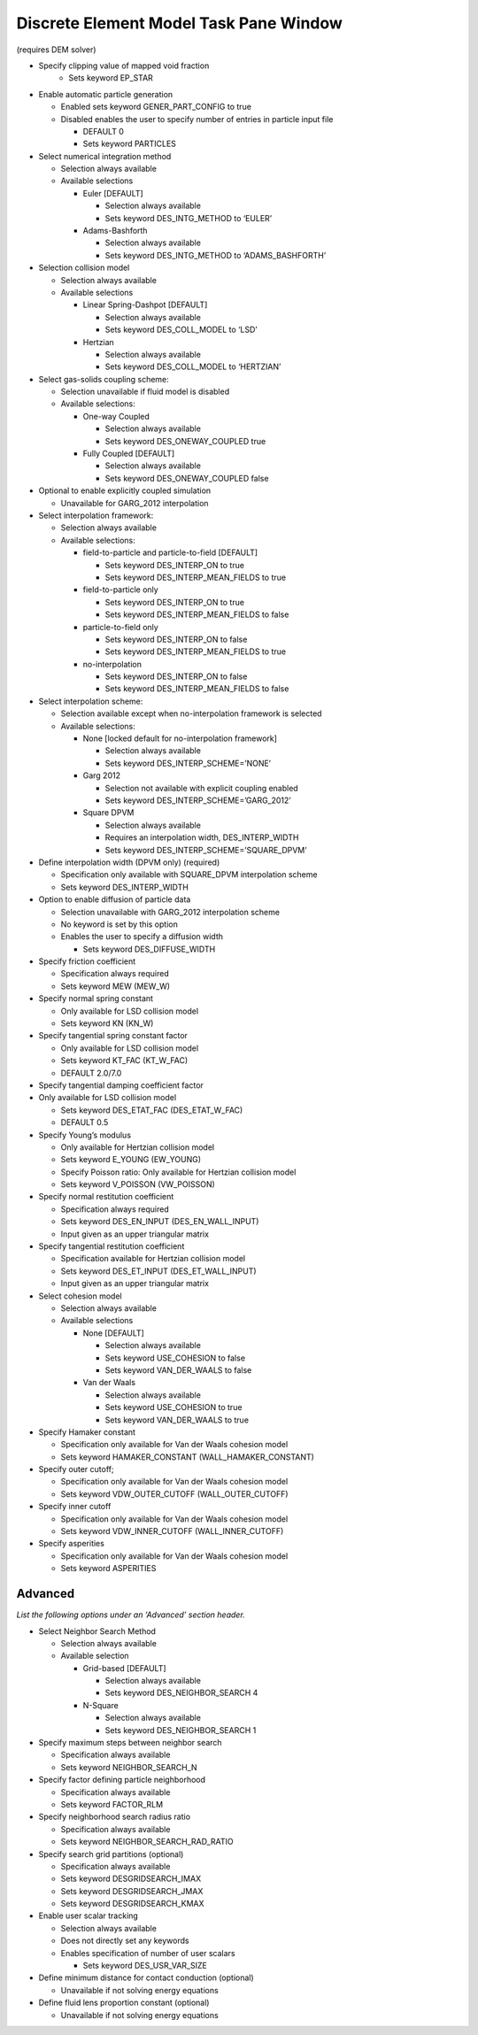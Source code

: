Discrete Element Model Task Pane Window
^^^^^^^^^^^^^^^^^^^^^^^^^^^^^^^^^^^^^^^

(requires DEM solver)

- Specify clipping value of mapped void fraction
   -  Sets keyword EP_STAR

-  Enable automatic particle generation

   -  Enabled sets keyword GENER_PART_CONFIG to true
   -  Disabled enables the user to specify number of entries
      in particle input file

      -  DEFAULT 0
      -  Sets keyword PARTICLES

-  Select numerical integration method

   -  Selection always available
   -  Available selections

      -  Euler [DEFAULT]

         -  Selection always available
         -  Sets keyword DES_INTG_METHOD to ‘EULER’

      -  Adams-Bashforth

         -  Selection always available
         -  Sets keyword DES_INTG_METHOD to ‘ADAMS_BASHFORTH’

-  Selection collision model

   -  Selection always available
   -  Available selections

      -  Linear Spring-Dashpot [DEFAULT]

         -  Selection always available
         -  Sets keyword DES_COLL_MODEL to ‘LSD’

      -  Hertzian

         -  Selection always available
         -  Sets keyword DES_COLL_MODEL to ‘HERTZIAN’

-  Select gas-solids coupling scheme:

   -  Selection unavailable if fluid model is disabled
   -  Available selections:

      -  One-way Coupled

         -  Selection always available
         -  Sets keyword DES_ONEWAY_COUPLED true

      -  Fully Coupled [DEFAULT]

         -  Selection always available
         -  Sets keyword DES_ONEWAY_COUPLED false

-  Optional to enable explicitly coupled simulation

   -  Unavailable for GARG_2012 interpolation

-  Select interpolation framework:

   -  Selection always available
   -  Available selections:

      -  field-to-particle and particle-to-field [DEFAULT]

         -  Sets keyword DES_INTERP_ON to true
         -  Sets keyword DES_INTERP_MEAN_FIELDS to true

      -  field-to-particle only

         -  Sets keyword DES_INTERP_ON to true
         -  Sets keyword DES_INTERP_MEAN_FIELDS to false

      -  particle-to-field only

         -  Sets keyword DES_INTERP_ON to false
         -  Sets keyword DES_INTERP_MEAN_FIELDS to true

      -  no-interpolation

         -  Sets keyword DES_INTERP_ON to false
         -  Sets keyword DES_INTERP_MEAN_FIELDS to false

-  Select interpolation scheme:

   -  Selection available except when no-interpolation framework is selected
   -  Available selections:

      -  None [locked default for no-interpolation framework]

         -  Selection always available
         -  Sets keyword DES_INTERP_SCHEME=’NONE’

      - Garg 2012

        -  Selection not available with explicit coupling enabled
        -  Sets keyword DES_INTERP_SCHEME=’GARG_2012’

      -  Square DPVM

         -  Selection always available
         -  Requires an interpolation width, DES_INTERP_WIDTH
         -  Sets keyword DES_INTERP_SCHEME=’SQUARE_DPVM’

-  Define interpolation width (DPVM only) (required)

   -  Specification only available with SQUARE_DPVM interpolation scheme
   -  Sets keyword DES_INTERP_WIDTH

-  Option to enable diffusion of particle data

   -  Selection unavailable with GARG_2012 interpolation scheme
   -  No keyword is set by this option
   -  Enables the user to specify a diffusion width

      - Sets keyword DES_DIFFUSE_WIDTH

-  Specify friction coefficient

   -  Specification always required
   -  Sets keyword MEW (MEW_W)

-  Specify normal spring constant

   -  Only available for LSD collision model
   -  Sets keyword KN (KN_W)

-  Specify tangential spring constant factor

   -  Only available for LSD collision model
   -  Sets keyword KT_FAC (KT_W_FAC)
   -  DEFAULT 2.0/7.0

-  Specify tangential damping coefficient factor

-  Only available for LSD collision model

   -  Sets keyword DES_ETAT_FAC (DES_ETAT_W_FAC)
   -  DEFAULT 0.5

-  Specify Young’s modulus

   -  Only available for Hertzian collision model
   -  Sets keyword E_YOUNG (EW_YOUNG)

   -  Specify Poisson ratio: Only available for Hertzian collision model
   -  Sets keyword V_POISSON (VW_POISSON)

-  Specify normal restitution coefficient

   -  Specification always required
   -  Sets keyword DES_EN_INPUT (DES_EN_WALL_INPUT)
   -  Input given as an upper triangular matrix

-  Specify tangential restitution coefficient

   -  Specification available for Hertzian collision model
   -  Sets keyword DES_ET_INPUT (DES_ET_WALL_INPUT)
   -  Input given as an upper triangular matrix

-  Select cohesion model

   -  Selection always available
   -  Available selections

      -  None [DEFAULT]

         -  Selection always available
         -  Sets keyword USE_COHESION to false
         -  Sets keyword VAN_DER_WAALS to false

      -  Van der Waals

         -  Selection always available
         -  Sets keyword USE_COHESION to true
         -  Sets keyword VAN_DER_WAALS to true

-  Specify Hamaker constant

   -  Specification only available for Van der Waals cohesion model
   -  Sets keyword HAMAKER_CONSTANT (WALL_HAMAKER_CONSTANT)

-  Specify outer cutoff;

   -  Specification only available for Van der Waals cohesion model
   -  Sets keyword VDW_OUTER_CUTOFF (WALL_OUTER_CUTOFF)

-  Specify inner cutoff

   -  Specification only available for Van der Waals cohesion model
   -  Sets keyword VDW_INNER_CUTOFF (WALL_INNER_CUTOFF)

-  Specify asperities

   -  Specification only available for Van der Waals cohesion model
   -  Sets keyword ASPERITIES

Advanced
________

*List the following options under an ‘Advanced’ section header.*

-  Select Neighbor Search Method

   -  Selection always available
   -  Available selection

      -  Grid-based [DEFAULT]

         -  Selection always available
         -  Sets keyword DES_NEIGHBOR_SEARCH 4

      -  N-Square

         -  Selection always available
         -  Sets keyword DES_NEIGHBOR_SEARCH 1

-  Specify maximum steps between neighbor search

   -  Specification always available
   -  Sets keyword NEIGHBOR_SEARCH_N

-  Specify factor defining particle neighborhood

   -  Specification always available
   -  Sets keyword FACTOR_RLM

-  Specify neighborhood search radius ratio

   -  Specification always available
   -  Sets keyword NEIGHBOR_SEARCH_RAD_RATIO

-  Specify search grid partitions (optional)

   -  Specification always available
   -  Sets keyword DESGRIDSEARCH_IMAX
   -  Sets keyword DESGRIDSEARCH_JMAX
   -  Sets keyword DESGRIDSEARCH_KMAX

-  Enable user scalar tracking

   -  Selection always available
   -  Does not directly set any keywords
   -  Enables specification of number of user scalars

      -  Sets keyword DES_USR_VAR_SIZE

-  Define minimum distance for contact conduction (optional)

   -  Unavailable if not solving energy equations

-  Define fluid lens proportion constant (optional)

   -  Unavailable if not solving energy equations
